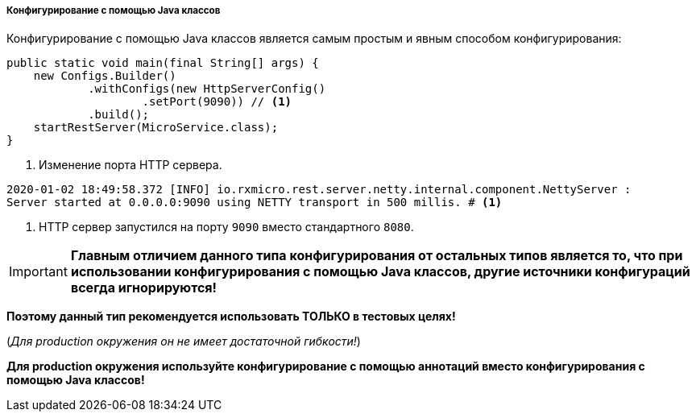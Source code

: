 [[core-config-java-classes-section]]
===== Конфигурирование с помощью Java классов

Конфигурирование с помощью Java классов является самым простым и явным способом конфигурирования:

[source,java]
----
public static void main(final String[] args) {
    new Configs.Builder()
            .withConfigs(new HttpServerConfig()
                    .setPort(9090)) // <1>
            .build();
    startRestServer(MicroService.class);
}
----
<1> Изменение порта HTTP сервера.

[source,text]
----
2020-01-02 18:49:58.372 [INFO] io.rxmicro.rest.server.netty.internal.component.NettyServer :
Server started at 0.0.0.0:9090 using NETTY transport in 500 millis. # <1>
----
<1> HTTP сервер запустился на порту `9090` вместо стандартного `8080`.

[IMPORTANT]
====
*Главным отличием данного типа конфигурирования от остальных типов является то, что при использовании конфигурирования с помощью Java классов, другие источники конфигураций всегда игнорируются!*
====

*Поэтому данный тип рекомендуется использовать ТОЛЬКО в тестовых целях!*

(_Для production окружения он не имеет достаточной гибкости!_)

*Для production окружения используйте конфигурирование с помощью аннотаций вместо конфигурирования с помощью Java классов!*